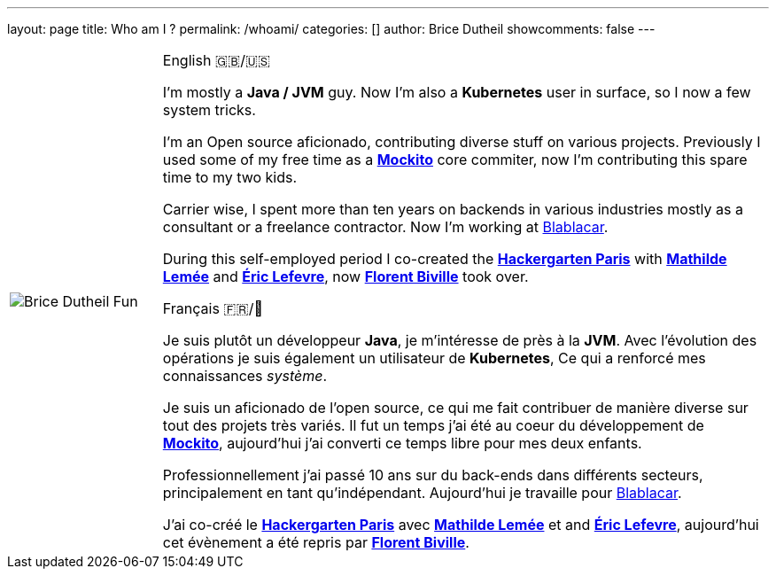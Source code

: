 ---
layout: page
title: Who am I ?
permalink: /whoami/
categories: []
author: Brice Dutheil
showcomments: false
---


////
see
* https://asciidoctor.org/docs/user-manual/#frame
* https://asciidoctor.org/docs/user-manual/#grid
* https://asciidoctor.org/docs/user-manual/#striping
////

[cols="1a,4a", frame=none, grid=none, stripes=none]
|===

| image::{image-assets}/whoami/Brice_Dutheil_Fun.jpg[]
|
.English 🇬🇧/🇺🇸
[role="primary", lang=en]
--
I'm mostly a *Java / JVM* guy. Now I'm also a *Kubernetes* user in surface,
so I now a few system tricks.

I'm an Open source aficionado, contributing diverse stuff
on various projects. Previously I used some of my free time as a
https://github.com/mockito/mockito[*Mockito*] core commiter, now
I'm contributing this spare time to my two kids.


Carrier wise, I spent more than ten years on backends in various industries mostly as
a consultant or a freelance contractor. Now I'm working at link:https://blablacar.com[Blablacar].

During this self-employed period I co-created the https://twitter.com/hckrgartenparis[*Hackergarten Paris*]
with https://twitter.com/mathildelemee[*Mathilde Lemée*]
and https://twitter.com/elefevre[*Éric Lefevre*], now https://twitter.com/fbiville[*Florent Biville*]
took over.
--


.Français 🇫🇷/🥖
[role="secondary", lang=fr]
--
Je suis plutôt un développeur *Java*, je m'intéresse de près à la *JVM*. Avec
l'évolution des opérations je suis également un utilisateur de *Kubernetes*,
Ce qui a renforcé mes connaissances _système_.

Je suis un aficionado de l'open source, ce qui me fait contribuer
de manière diverse sur tout des projets très variés. Il fut un temps
j'ai été au coeur du développement de https://github.com/mockito/mockito[*Mockito*],
aujourd'hui j'ai converti ce temps libre pour mes deux enfants.

Professionnellement j'ai passé 10 ans sur du back-ends dans différents secteurs, principalement
en tant qu'indépendant. Aujourd'hui je travaille pour link:https://blablacar.com[Blablacar].

J'ai co-créé le https://twitter.com/hckrgartenparis[*Hackergarten Paris*] avec
https://twitter.com/mathildelemee[*Mathilde Lemée*] et and https://twitter.com/elefevre[*Éric Lefevre*],
aujourd'hui cet évènement a été repris par https://twitter.com/fbiville[*Florent Biville*].
--

|===